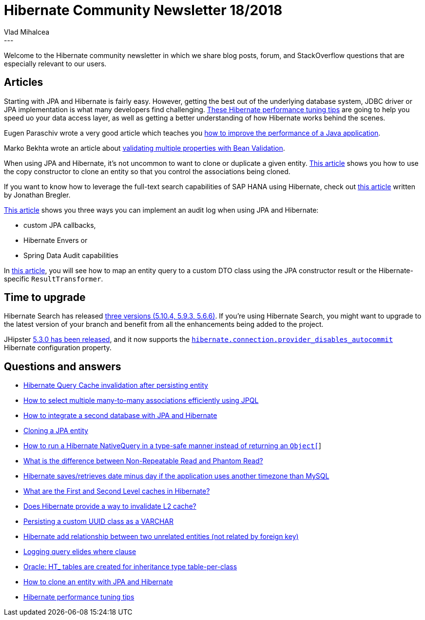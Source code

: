 = Hibernate Community Newsletter 18/2018
Vlad Mihalcea
:awestruct-tags: [ "Discussions", "Hibernate ORM", "Newsletter" ]
:awestruct-layout: blog-post
---

Welcome to the Hibernate community newsletter in which we share blog posts, forum, and StackOverflow questions that are especially relevant to our users.

== Articles

Starting with JPA and Hibernate is fairly easy. However, getting the best out of the underlying database system,
JDBC driver or JPA implementation is what many developers find challenging.
https://vladmihalcea.com/hibernate-performance-tuning-tips/[These Hibernate performance tuning tips] are going to
help you speed uo your data access layer, as well as getting a better understanding of how Hibernate works behind the scenes.

Eugen Paraschiv wrote a very good article which teaches you
https://stackify.com/java-performance/[how to improve the performance of a Java application].

Marko Bekhta wrote an article about
https://that-java-guy.blogspot.com/2018/09/bean-validation-validation-based-on.html[validating multiple properties with Bean Validation].

When using JPA and Hibernate, it's not uncommon to want to clone or duplicate a given entity.
https://vladmihalcea.com/clone-duplicate-entity-jpa-hibernate/[This article] shows you how to use the copy constructor to clone an entity so that you control the associations being cloned.

If you want to know how to leverage the full-text search capabilities of SAP HANA using Hibernate, check out
https://www.sap.com/developer/tutorials/hxe-gcp-hibernate-text-search.html[this article]
written by Jonathan Bregler.

https://www.baeldung.com/database-auditing-jpa[This article] shows you three ways you can implement an audit log
when using JPA and Hibernate:

- custom JPA callbacks,
- Hibernate Envers or
- Spring Data Audit capabilities

In https://www.baeldung.com/hibernate-query-to-custom-class[this article], you will see how to map an entity query to a custom DTO class using the JPA constructor result or the Hibernate-specific `ResultTransformer`.

== Time to upgrade

Hibernate Search has released
http://in.relation.to/2018/09/13/hibernate-search-5-10-4-Final-5-9-3-Final-5-6-6-Final/[three versions  (5.10.4, 5.9.3, 5.6.6)]. If you're using Hibernate Search, you might want to upgrade to the latest version of your branch and benefit from all the enhancements being added to the project.

JHipster https://www.jhipster.tech/2018/09/03/jhipster-release-5.3.0.html[5.3.0 has been released], and it now supports the https://github.com/jhipster/generator-jhipster/issues/8146[`hibernate.connection.provider_disables_autocommit`] Hibernate configuration property.

== Questions and answers

- https://discourse.hibernate.org/t/hibernate-query-cache-invalidation-after-persisting-entity/1334[Hibernate Query Cache invalidation after persisting entity]
- https://discourse.hibernate.org/t/how-to-select-multiple-many-to-many-associations-efficiently-using-jpql/1344[How to select multiple many-to-many associations efficiently using JPQL]
- https://discourse.hibernate.org/t/how-to-integrate-a-second-database-with-jpa-and-hibernate/1342[How to integrate a second database with JPA and Hibernate]
- https://stackoverflow.com/questions/11625096/cloning-jpa-entity[Cloning a JPA entity]
- https://stackoverflow.com/questions/52200422/how-to-run-a-hibernate-nativequery-in-a-type-safe-manner-returning-an-object/52251791#52251791[How to run a Hibernate NativeQuery in a type-safe manner instead of returning an `Object[]`]
- https://stackoverflow.com/questions/11043712/what-is-the-difference-between-non-repeatable-read-and-phantom-read/51123574#51123574[What is the difference between Non-Repeatable Read and Phantom Read?]
- https://stackoverflow.com/questions/52207233/hibernate-saves-retrieves-date-minus-day-if-application-uses-another-timezone-th/52211300#52211300[Hibernate saves/retrieves date minus day if the application uses another timezone than MySQL]
- https://stackoverflow.com/questions/337072/what-are-the-first-and-second-level-caches-in-hibernate/51306851#51306851[What are the First and Second Level caches in Hibernate?]
- https://discourse.hibernate.org/t/does-hibernate-provide-a-way-to-invalidate-l2-cache/1405[Does Hibernate provide a way to invalidate L2 cache?]
- https://discourse.hibernate.org/t/persisting-a-custom-uuid-class-as-a-varchar/1404[Persisting a custom UUID class as a VARCHAR]
- https://discourse.hibernate.org/t/hibernate-add-relationship-between-two-unrelated-entities-not-related-by-foreign-key/1369[Hibernate add relationship between two unrelated entities (not related by foreign key)]
- https://discourse.hibernate.org/t/logging-query-elides-where-clause/1392/2[Logging query elides where clause]
- https://discourse.hibernate.org/t/oracle-ht-tables-are-created-for-inheritence-type-table-per-class/1388/7[Oracle: HT_ tables are created for inheritance type table-per-class]
- https://discourse.hibernate.org/t/how-to-clone-an-entity-with-jpa-and-hibernate/1149/3[How to clone an entity with JPA and Hibernate]
- https://stackoverflow.com/questions/39382213/can-you-give-me-some-tips-for-hibernate-performance-tuning[Hibernate performance tuning tips]
